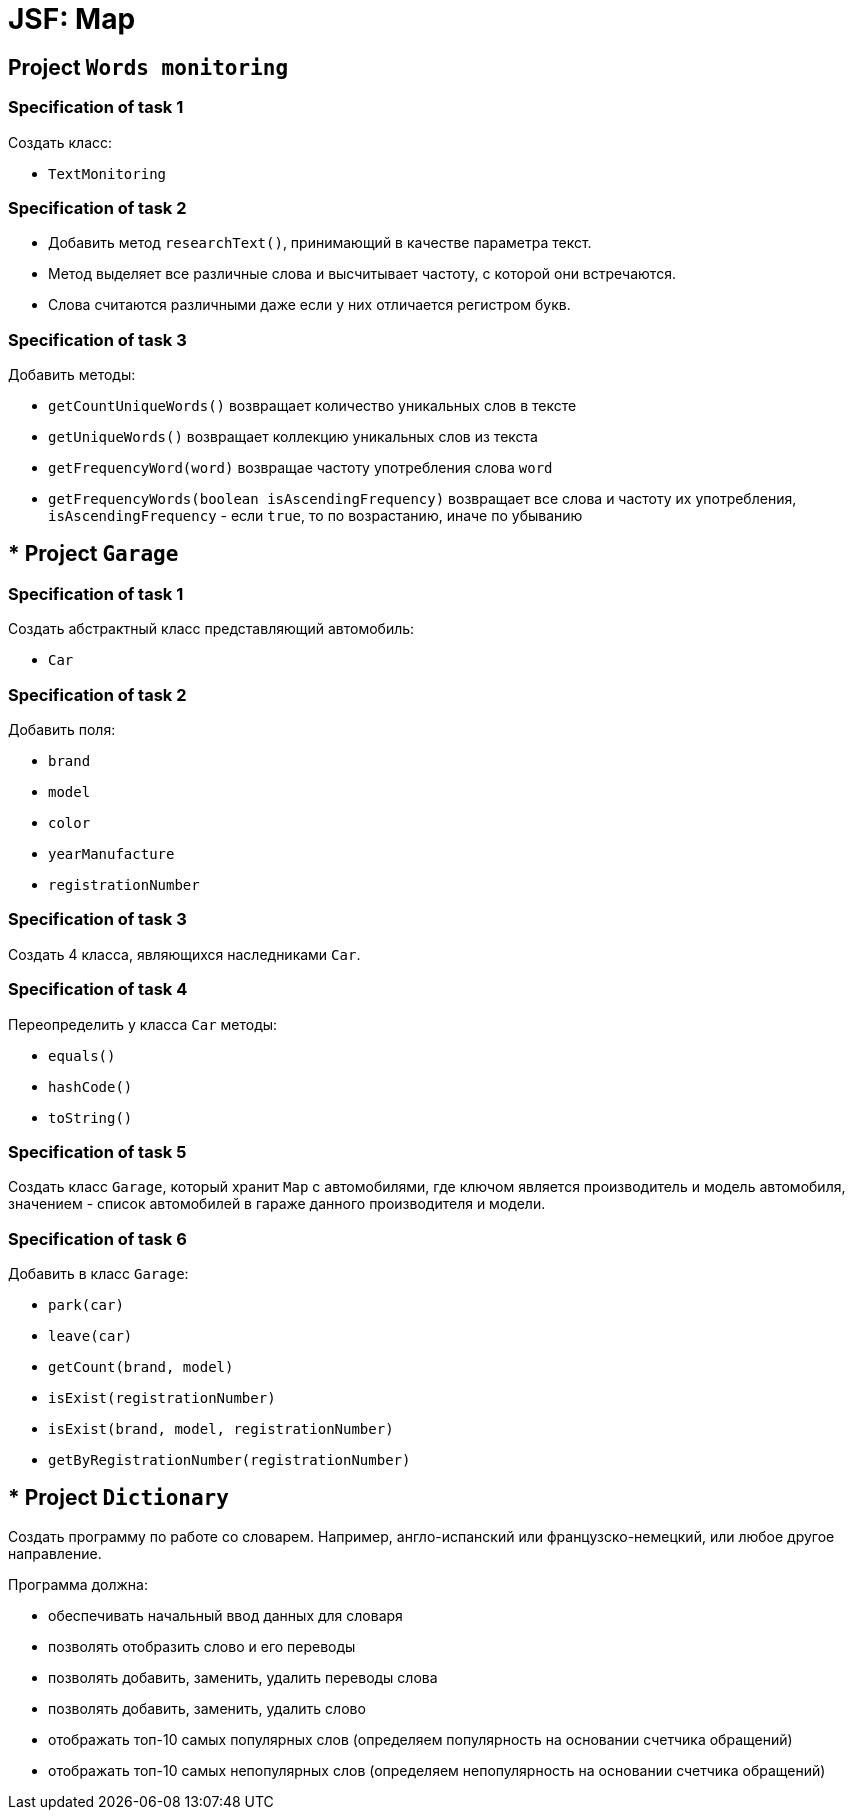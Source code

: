 = JSF: Map

== Project `Words monitoring`

=== Specification of task 1

Создать класс:

* `TextMonitoring`

=== Specification of task 2

* Добавить метод `researchText()`, принимающий в качестве параметра текст.
* Метод выделяет все различные слова и высчитывает частоту, с которой они встречаются.
* Слова считаются различными даже если у них отличается регистром букв.

=== Specification of task 3

Добавить методы:

- `getCountUniqueWords()` возвращает количество уникальных слов в тексте
- `getUniqueWords()` возвращает коллекцию уникальных слов из текста
- `getFrequencyWord(word)` возвращае частоту употребления слова `word`
- `getFrequencyWords(boolean isAscendingFrequency)` возвращает все слова и частоту их употребления, `isAscendingFrequency` - если `true`, то по возрастанию, иначе по убыванию

== * Project `Garage`

=== Specification of task 1

Создать абстрактный класс представляющий автомобиль:

- `Car`

=== Specification of task 2

Добавить поля:

* `brand`
* `model`
* `color`
* `yearManufacture`
* `registrationNumber`

=== Specification of task 3

Создать 4 класса, являющихся наследниками `Car`.

=== Specification of task 4

Переопределить у класса `Car` методы:

* `equals()`
* `hashCode()`
* `toString()`

=== Specification of task 5

Создать класс `Garage`, который хранит `Map` c автомобилями, где ключом является производитель и модель автомобиля, значением - список автомобилей в гараже данного производителя и модели.

=== Specification of task 6

Добавить в класс `Garage`:

* `park(car)`
* `leave(car)`
* `getCount(brand, model)`
* `isExist(registrationNumber)`
* `isExist(brand, model, registrationNumber)`
* `getByRegistrationNumber(registrationNumber)`

== * Project `Dictionary`

Создать программу по работе со словарем. Например, англо-испанский или французско-немецкий, или любое другое направление.

Программа должна:

* обеспечивать начальный ввод данных для словаря
* позволять отобразить слово и его переводы
* позволять добавить, заменить, удалить переводы слова
* позволять добавить, заменить, удалить слово
* отображать топ-10 самых популярных слов (определяем популярность на основании счетчика обращений)
* отображать топ-10 самых непопулярных слов (определяем непопулярность на основании счетчика обращений)
